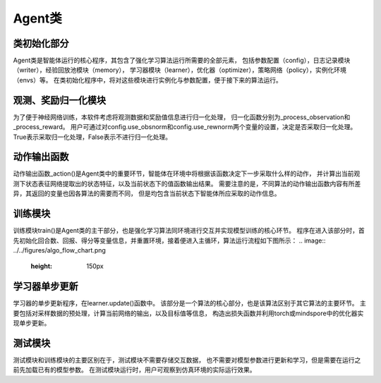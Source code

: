Agent类
======================

类初始化部分
----------------------
Agent类是智能体运行的核心程序，其包含了强化学习算法运行所需要的全部元素，
包括参数配置（config），日志记录模块（writer），经验回放池模块（memory），
学习器模块（learner），优化器（optimizer），策略网络（policy），实例化环境（envs）等。
在类初始化程序中，将对这些模块进行实例化与参数配置，便于接下来的算法运行。

观测、奖励归一化模块
----------------------
为了便于神经网络训练，本软件考虑将观测数据和奖励值信息进行归一化处理，
归一化函数分别为_process_observation和_process_reward。
用户可通过对config.use_obsnorm和config.use_rewnorm两个变量的设置，决定是否采取归一化处理。
True表示采取归一化处理，False表示不进行归一化处理。

动作输出函数
----------------------
动作输出函数_action()是Agent类中的重要环节，智能体在环境中将根据该函数决定下一步采取什么样的动作，
并计算出当前观测下状态表征网络提取出的状态特征，以及当前状态下的值函数输出结果。
需要注意的是，不同算法的动作输出函数内容有所差异，其返回的变量也因各算法的需要而不同，
但是均包含当前状态下智能体所应采取的动作信息。

训练模块
----------------------
训练模块train()是Agent类的主干部分，也是强化学习算法同环境进行交互并实现模型训练的核心环节。
程序在进入该部分时，首先初始化回合数、回报、得分等变量信息，并重置环境，接着便进入主循环，算法运行流程如下图所示：
.. image:: ../../figures/algo_flow_chart.png
    :height: 150px

学习器单步更新
----------------------
学习器的单步更新程序，在learner.update()函数中。
该部分是一个算法的核心部分，也是该算法区别于其它算法的主要环节。
主要包括对采样数据的预处理，计算当前网络的输出，以及目标值等信息，
构造出损失函数并利用torch或mindspore中的优化器实现单步更新。

测试模块
----------------------
测试模块和训练模块的主要区别在于，测试模块不需要存储交互数据，
也不需要对模型参数进行更新和学习，但是需要在运行之前先加载已有的模型参数。
在测试模块运行时，用户可观察到仿真环境的实际运行效果。